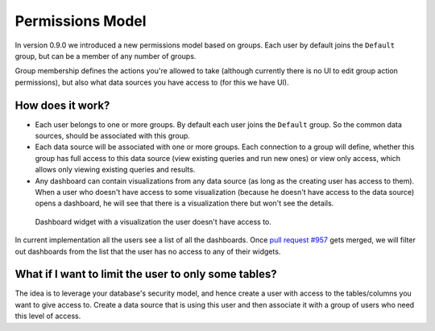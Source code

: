 Permissions Model
#################

In version 0.9.0 we introduced a new permissions model based on groups. Each user by default joins the ``Default`` group, but
can be a member of any number of groups.

Group membership defines the actions you're allowed to take (although currently there is no UI to edit group action permissions),
but also what data sources you have access to (for this we have UI).

How does it work?
=================

* Each user belongs to one or more groups. By default each user joins the ``Default`` group. So the common
  data sources, should be associated with this group.
* Each data source will be associated with one or more groups. Each connection to a group will define,
  whether this group has full access to this data source (view existing queries and run new ones) or view only access,
  which allows only viewing existing queries and results.
* Any dashboard can contain visualizations from any data source (as long as the creating user has access to them). When
  a user who doesn't have access to some visualization (because he doesn't have access to the data source) opens a dashboard,
  he will see that there is a visualization there but won't see the details.

.. figure:: https://cloud.githubusercontent.com/assets/71468/12002946/dc5032ca-ab16-11e5-90e7-aae9234a596b.png

   Dashboard widget with a visualization the user doesn't have access to.

In current implementation all the users see a list of all the dashboards. Once `pull request #957 <https://github.com/getredash/redash/pull/957>`__
gets merged, we will filter out dashboards from the list that the user has no access to any of their widgets.


What if I want to limit the user to only some tables?
=====================================================

The idea is to leverage your database's security model, and hence create a user with access to the tables/columns you
want to give access to. Create a data source that is using this user and then associate it with a group of users who need
this level of access.
